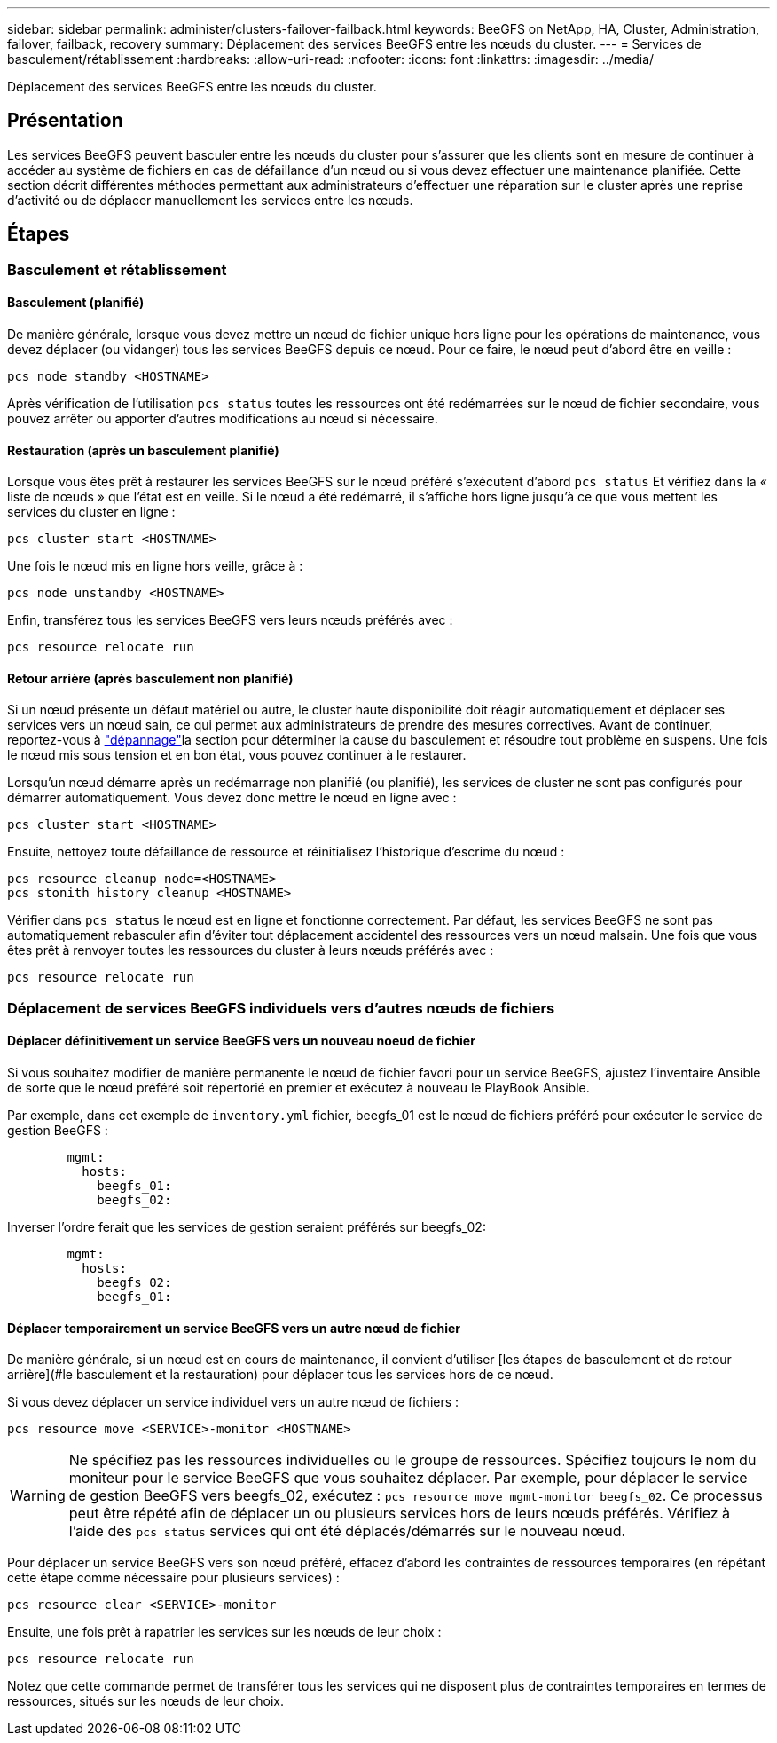 ---
sidebar: sidebar 
permalink: administer/clusters-failover-failback.html 
keywords: BeeGFS on NetApp, HA, Cluster, Administration, failover, failback, recovery 
summary: Déplacement des services BeeGFS entre les nœuds du cluster. 
---
= Services de basculement/rétablissement
:hardbreaks:
:allow-uri-read: 
:nofooter: 
:icons: font
:linkattrs: 
:imagesdir: ../media/


[role="lead"]
Déplacement des services BeeGFS entre les nœuds du cluster.



== Présentation

Les services BeeGFS peuvent basculer entre les nœuds du cluster pour s'assurer que les clients sont en mesure de continuer à accéder au système de fichiers en cas de défaillance d'un nœud ou si vous devez effectuer une maintenance planifiée. Cette section décrit différentes méthodes permettant aux administrateurs d'effectuer une réparation sur le cluster après une reprise d'activité ou de déplacer manuellement les services entre les nœuds.



== Étapes



=== Basculement et rétablissement



==== Basculement (planifié)

De manière générale, lorsque vous devez mettre un nœud de fichier unique hors ligne pour les opérations de maintenance, vous devez déplacer (ou vidanger) tous les services BeeGFS depuis ce nœud. Pour ce faire, le nœud peut d'abord être en veille :

`pcs node standby <HOSTNAME>`

Après vérification de l'utilisation `pcs status` toutes les ressources ont été redémarrées sur le nœud de fichier secondaire, vous pouvez arrêter ou apporter d'autres modifications au nœud si nécessaire.



==== Restauration (après un basculement planifié)

Lorsque vous êtes prêt à restaurer les services BeeGFS sur le nœud préféré s'exécutent d'abord `pcs status` Et vérifiez dans la « liste de nœuds » que l'état est en veille. Si le nœud a été redémarré, il s'affiche hors ligne jusqu'à ce que vous mettent les services du cluster en ligne :

[source, console]
----
pcs cluster start <HOSTNAME>
----
Une fois le nœud mis en ligne hors veille, grâce à :

[source, console]
----
pcs node unstandby <HOSTNAME>
----
Enfin, transférez tous les services BeeGFS vers leurs nœuds préférés avec :

[source, console]
----
pcs resource relocate run
----


==== Retour arrière (après basculement non planifié)

Si un nœud présente un défaut matériel ou autre, le cluster haute disponibilité doit réagir automatiquement et déplacer ses services vers un nœud sain, ce qui permet aux administrateurs de prendre des mesures correctives. Avant de continuer, reportez-vous à link:clusters-troubleshoot.html["dépannage"^]la section pour déterminer la cause du basculement et résoudre tout problème en suspens. Une fois le nœud mis sous tension et en bon état, vous pouvez continuer à le restaurer.

Lorsqu'un nœud démarre après un redémarrage non planifié (ou planifié), les services de cluster ne sont pas configurés pour démarrer automatiquement. Vous devez donc mettre le nœud en ligne avec :

[source, console]
----
pcs cluster start <HOSTNAME>
----
Ensuite, nettoyez toute défaillance de ressource et réinitialisez l'historique d'escrime du nœud :

[source, console]
----
pcs resource cleanup node=<HOSTNAME>
pcs stonith history cleanup <HOSTNAME>
----
Vérifier dans `pcs status` le nœud est en ligne et fonctionne correctement. Par défaut, les services BeeGFS ne sont pas automatiquement rebasculer afin d'éviter tout déplacement accidentel des ressources vers un nœud malsain. Une fois que vous êtes prêt à renvoyer toutes les ressources du cluster à leurs nœuds préférés avec :

[source, console]
----
pcs resource relocate run
----


=== Déplacement de services BeeGFS individuels vers d'autres nœuds de fichiers



==== Déplacer définitivement un service BeeGFS vers un nouveau noeud de fichier

Si vous souhaitez modifier de manière permanente le nœud de fichier favori pour un service BeeGFS, ajustez l'inventaire Ansible de sorte que le nœud préféré soit répertorié en premier et exécutez à nouveau le PlayBook Ansible.

Par exemple, dans cet exemple de `inventory.yml` fichier, beegfs_01 est le nœud de fichiers préféré pour exécuter le service de gestion BeeGFS :

[source, yaml]
----
        mgmt:
          hosts:
            beegfs_01:
            beegfs_02:
----
Inverser l'ordre ferait que les services de gestion seraient préférés sur beegfs_02:

[source, yaml]
----
        mgmt:
          hosts:
            beegfs_02:
            beegfs_01:
----


==== Déplacer temporairement un service BeeGFS vers un autre nœud de fichier

De manière générale, si un nœud est en cours de maintenance, il convient d'utiliser [les étapes de basculement et de retour arrière](#le basculement et la restauration) pour déplacer tous les services hors de ce nœud.

Si vous devez déplacer un service individuel vers un autre nœud de fichiers :

[source, console]
----
pcs resource move <SERVICE>-monitor <HOSTNAME>
----

WARNING: Ne spécifiez pas les ressources individuelles ou le groupe de ressources. Spécifiez toujours le nom du moniteur pour le service BeeGFS que vous souhaitez déplacer. Par exemple, pour déplacer le service de gestion BeeGFS vers beegfs_02, exécutez : `pcs resource move mgmt-monitor beegfs_02`. Ce processus peut être répété afin de déplacer un ou plusieurs services hors de leurs nœuds préférés. Vérifiez à l'aide des `pcs status` services qui ont été déplacés/démarrés sur le nouveau nœud.

Pour déplacer un service BeeGFS vers son nœud préféré, effacez d'abord les contraintes de ressources temporaires (en répétant cette étape comme nécessaire pour plusieurs services) :

[source, yaml]
----
pcs resource clear <SERVICE>-monitor
----
Ensuite, une fois prêt à rapatrier les services sur les nœuds de leur choix :

[source, yaml]
----
pcs resource relocate run
----
Notez que cette commande permet de transférer tous les services qui ne disposent plus de contraintes temporaires en termes de ressources, situés sur les nœuds de leur choix.
